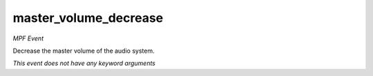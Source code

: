 master_volume_decrease
======================

*MPF Event*

Decrease the master volume of the audio system.

*This event does not have any keyword arguments*

